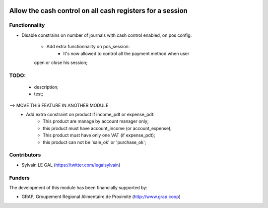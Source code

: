 .. image:: https://img.shields.io/badge/licence-AGPL--3-blue.svg
   :target: http://www.gnu.org/licenses/agpl-3.0-standalone.html
   :alt: License: AGPL-3

==========================================================
Allow the cash control on all cash registers for a session
==========================================================

Functionnality
--------------

* Disable constrains on number of journals with cash control enabled,
  on pos config.

    * Add extra functionnality on pos_session:
        * It's now allowed to control all the payment method when user
    open or close his session;

TODO:
-----
    * description;
    * test;

--> MOVE THIS FEATURE IN ANOTHER MODULE
    * Add extra constraint on product if income_pdt or expense_pdt:
        * This product are manage by account manager only;
        * this product must have account_income (or account_expense);
        * This product must have only one VAT (if expense_pdt);
        * this product can not be 'sale_ok' or 'purchase_ok';

Contributors
------------

* Sylvain LE GAL (https://twitter.com/legalsylvain)

Funders
-------

The development of this module has been financially supported by:

* GRAP, Groupement Régional Alimentaire de Proximité (http://www.grap.coop)
